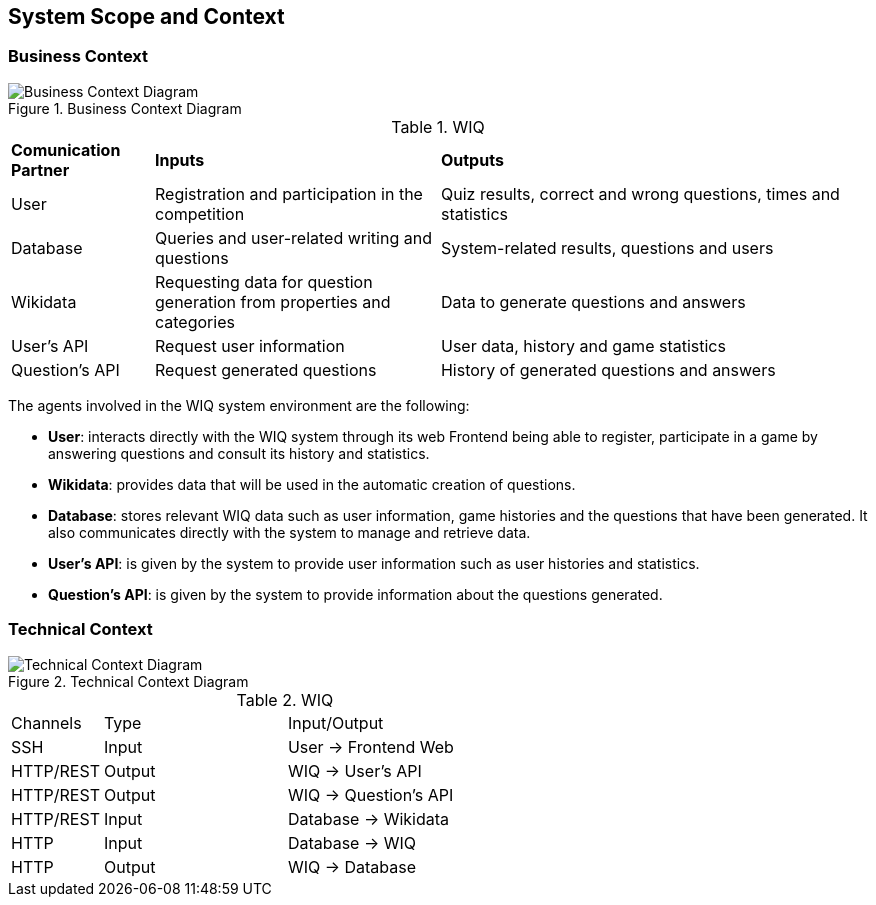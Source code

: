 ifndef::imagesdir[:imagesdir: ../images]

[[section-system-scope-and-context]]
== System Scope and Context


[role="arc42help"]
****

****


=== Business Context

[role="arc42help"]
****

.Business Context Diagram

:imagesdir: ../images
image::03-BusinessContextDiagram-Lucidchart.png[Business Context Diagram]




.WIQ
[cols="1,2,3"]
|===

|*Comunication Partner*
|*Inputs*
|*Outputs*

| User
| Registration and participation in the competition
| Quiz results, correct and wrong questions, times and statistics

| Database
| Queries and user-related writing and questions
| System-related results, questions and users

| Wikidata
| Requesting data for question generation from properties and categories
| Data to generate questions and answers

| User's API
| Request user information
| User data, history and game statistics

| Question's API
| Request generated questions
| History of generated questions and answers
|===

The agents involved in the WIQ system environment are the following:

* *User*: interacts directly with the WIQ system through its web Frontend being able to register, participate in a game by answering questions and consult its history and statistics.

* *Wikidata*: provides data that will be used in the automatic creation of questions.

* *Database*: stores relevant WIQ data such as user information, game histories and the questions that have been generated. It also communicates directly with the system to manage and retrieve data.

* *User's API*: is given by the system to provide user information such as user histories and statistics.

* *Question's API*: is given by the system to provide information about the questions generated.



****


=== Technical Context

[role="arc42help"]
****
.Technical Context Diagram

:imagesdir: ../images
image::03-TechnicalContextDiagram-Lucidchart.png[Technical Context Diagram]


.WIQ
[cols="1,2,3"]
|===

| Channels
| Type
| Input/Output

| SSH
| Input
| User -> Frontend Web

| HTTP/REST
| Output
| WIQ -> User's API

| HTTP/REST
| Output
| WIQ -> Question's API

| HTTP/REST
| Input
| Database -> Wikidata

| HTTP
| Input
| Database -> WIQ

| HTTP
| Output
| WIQ -> Database

|===



